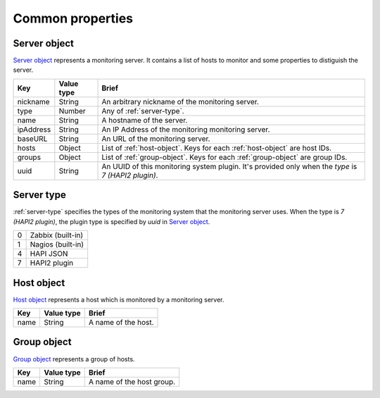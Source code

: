=========================
Common properties
=========================

.. _server-object:

Server object
=============

`Server object`_ represents a monitoring server. It contains a list of hosts to
monitor and some properties to distiguish the server.

.. list-table::
   :header-rows: 1

   * - Key
     - Value type
     - Brief
   * - nickname
     - String
     - An arbitrary nickname of the monitoring server.
   * - type
     - Number
     - Any of :ref:`server-type`.
   * - name
     - String
     - A hostname of the server.
   * - ipAddress
     - String
     - An IP Address of the monitoring monitoring server.
   * - baseURL
     - String
     - An URL of the monitoring server.
   * - hosts
     - Object
     - List of :ref:`host-object`. Keys for each :ref:`host-object` are
       host IDs.
   * - groups
     - Object
     - List of :ref:`group-object`. Keys for each :ref:`group-object` are
       group IDs.
   * - uuid
     - String
     - An UUID of this monitoring system plugin. It's provided only when the
       `type` is `7 (HAPI2 plugin)`.

.. _server-type:

Server type
=============

:ref:`server-type` specifies the types of the monitoring system that the monitoring
server uses. When the type is `7 (HAPI2 plugin)`, the plugin type is specified
by `uuid` in `Server object`_.

.. list-table::

   * - 0
     - Zabbix (built-in)
   * - 1
     - Nagios (built-in)
   * - 4
     - HAPI JSON
   * - 7
     - HAPI2 plugin

.. _host-object:

Host object
=============

`Host object`_ represents a host which is monitored by a monitoring server.

.. list-table::
   :header-rows: 1

   * - Key
     - Value type
     - Brief
   * - name
     - String
     - A name of the host.

.. _group-object:

Group object
=============

`Group object`_ represents a group of hosts.

.. list-table::
   :header-rows: 1

   * - Key
     - Value type
     - Brief
   * - name
     - String
     - A name of the host group.
